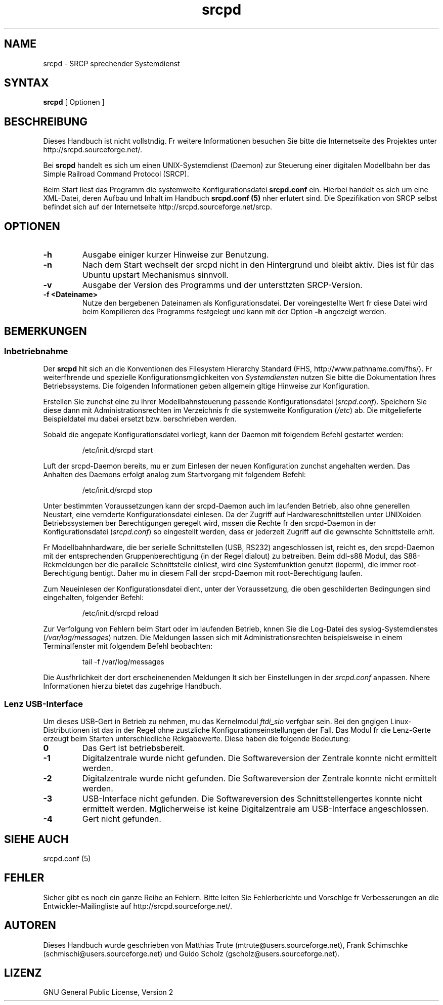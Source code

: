 .\"
.\" Manual page for srcpd
.\" Process with:
.\"   groff -man -Tlatin1 srcpd.8 | less
.\" or
.\"   groff -man -Tutf8 srcpd.8 | less
.\"
.\" Get a printable version with:
.\"   groff -mandoc -Tps srcpd.8 > srcpd.ps
.\"
.\"
.TH srcpd 8 "26. Dezember 2007"
.\"

.SH NAME
srcpd \- SRCP sprechender Systemdienst
.\"

.SH SYNTAX
.B srcpd
[ Optionen ] 
.\"

.SH BESCHREIBUNG
.PP
Dieses Handbuch ist nicht vollstndig. Fr weitere Informationen
besuchen Sie bitte die Internetseite des Projektes unter
http://srcpd.sourceforge.net/.
.PP
Bei
.B srcpd
handelt es sich um einen UNIX-Systemdienst (Daemon) zur Steuerung einer
digitalen Modellbahn ber das Simple Railroad Command Protocol (SRCP).
.PP
Beim Start liest das Programm die systemweite Konfigurationsdatei
\fBsrcpd.conf\fP ein. Hierbei handelt es sich um eine XML-Datei, deren
Aufbau und Inhalt im Handbuch \fBsrcpd.conf (5)\fP nher erlutert sind.
Die Spezifikation von SRCP selbst befindet sich auf der Internetseite
http://srcpd.sourceforge.net/srcp.
.\"

.SH OPTIONEN
.TP
.BI \-h
Ausgabe einiger kurzer Hinweise zur Benutzung.
.TP
.BI \-n
Nach dem Start wechselt der srcpd nicht in den Hintergrund und
bleibt aktiv. Dies ist für das Ubuntu upstart Mechanismus sinnvoll.
.TP

.BI \-v
Ausgabe der Version des Programms und der untersttzten SRCP-Version.
.TP
.BI \-f\ <Dateiname>
Nutze den bergebenen Dateinamen als Konfigurationsdatei. Der
voreingestellte Wert fr diese Datei wird beim Kompilieren des
Programms festgelegt und kann mit der Option \fB-h\fP angezeigt werden.
.\"

.SH BEMERKUNGEN
.SS Inbetriebnahme
Der \fBsrcpd\fP hlt sich an die Konventionen des Filesystem Hierarchy
Standard (FHS, http://www.pathname.com/fhs/). Fr weiterfhrende und
spezielle Konfigurationsmglichkeiten von \fISystemdiensten\fP nutzen
Sie bitte die Dokumentation Ihres Betriebssystems. Die folgenden
Informationen geben allgemein gltige Hinweise zur Konfiguration.

Erstellen Sie zunchst eine zu ihrer Modellbahnsteuerung passende
Konfigurationsdatei (\fIsrcpd.conf\fP). Speichern Sie diese dann mit
Administrationsrechten im Verzeichnis fr die systemweite Konfiguration
(\fI/etc\fP) ab. Die mitgelieferte Beispieldatei mu dabei ersetzt bzw.
berschrieben werden.

Sobald die angepate Konfigurationsdatei vorliegt, kann der Daemon mit
folgendem Befehl gestartet werden:

.RS
.nf
/etc/init.d/srcpd start
.fi
.RE

Luft der srcpd-Daemon bereits, mu er zum Einlesen der neuen
Konfiguration zunchst angehalten werden. Das Anhalten des Daemons
erfolgt analog zum Startvorgang mit folgendem Befehl:

.RS
.nf
/etc/init.d/srcpd stop
.fi
.RE

Unter bestimmten Voraussetzungen kann der srcpd-Daemon auch im
laufenden Betrieb, also ohne generellen Neustart, eine vernderte
Konfigurationsdatei einlesen. Da der Zugriff auf Hardwareschnittstellen
unter UNIXoiden Betriebssystemen ber Berechtigungen geregelt wird,
mssen die Rechte fr den srcpd-Daemon in der Konfigurationsdatei
(\fIsrcpd.conf\fP) so eingestellt werden, dass er jederzeit Zugriff auf
die gewnschte Schnittstelle erhlt.

Fr Modellbahnhardware, die ber serielle Schnittstellen (USB, RS232)
angeschlossen ist, reicht es, den srcpd-Daemon mit der entsprechenden
Gruppenberechtigung (in der Regel dialout) zu betreiben. Beim
ddl-s88 Modul, das S88-Rckmeldungen ber die parallele Schnittstelle
einliest, wird eine Systemfunktion genutzt (ioperm), die immer
root-Berechtigung bentigt. Daher mu in diesem Fall der srcpd-Daemon
mit root-Berechtigung laufen. 

Zum Neueinlesen der Konfigurationsdatei dient, unter der Voraussetzung,
die oben geschilderten Bedingungen sind eingehalten, folgender Befehl:

.RS
.nf
/etc/init.d/srcpd reload
.fi
.RE

Zur Verfolgung von Fehlern beim Start oder im laufenden Betrieb, knnen
Sie die Log-Datei des syslog-Systemdienstes (\fI/var/log/messages\fP)
nutzen. Die Meldungen lassen sich mit Administrationsrechten
beispielsweise in einem Terminalfenster mit folgendem Befehl beobachten:

.RS
.nf
tail -f /var/log/messages
.fi
.RE

Die Ausfhrlichkeit der dort erscheinenenden Meldungen lt sich ber
Einstellungen in der
.IR srcpd.conf
anpassen. Nhere Informationen hierzu bietet das zugehrige Handbuch. 

.SS Lenz USB-Interface
.PP
Um dieses USB-Gert in Betrieb zu nehmen, mu das Kernelmodul
.IR ftdi_sio
verfgbar sein. Bei den gngigen Linux-Distributionen
ist das in der Regel ohne zustzliche Konfigurationseinstellungen der
Fall. Das Modul fr die Lenz-Gerte erzeugt beim Starten
unterschiedliche Rckgabewerte. Diese haben die folgende Bedeutung:
.TP
.BI 0
Das Gert ist betriebsbereit.
.TP
.BI -1
Digitalzentrale wurde nicht gefunden. Die Softwareversion der Zentrale
konnte nicht ermittelt werden.
.TP
.BI -2
Digitalzentrale wurde nicht gefunden. Die Softwareversion der Zentrale
konnte nicht ermittelt werden.
.TP
.BI -3
USB-Interface nicht gefunden. Die Softwareversion des
Schnittstellengertes konnte nicht ermittelt werden. Mglicherweise ist
keine Digitalzentrale am USB-Interface angeschlossen.
.TP
.BI -4
Gert nicht gefunden.
.\"

.SH "SIEHE AUCH"
srcpd.conf (5)
.\"

.SH FEHLER
.PP
Sicher gibt es noch ein ganze Reihe an Fehlern. Bitte leiten Sie
Fehlerberichte und Vorschlge fr Verbesserungen an die
Entwickler-Mailingliste auf http://srcpd.sourceforge.net/.
.\"

.SH AUTOREN
Dieses Handbuch wurde geschrieben von
Matthias Trute (mtrute@users.sourceforge.net),
Frank Schimschke (schmischi@users.sourceforge.net) und
Guido Scholz (gscholz@users.sourceforge.net).
.\"

.SH LIZENZ
GNU General Public License, Version 2


